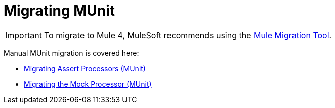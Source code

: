 = Migrating MUnit

// Explain generally how and why things changed between Mule 3 and Mule 4.

IMPORTANT: To migrate to Mule 4, MuleSoft recommends using the link:migration-tool[Mule Migration Tool].

Manual MUnit migration is covered here:

* link:migration-munit-assert-processor-changes[Migrating Assert Processors (MUnit)]

* link:migration-munit-mock-processor-changes[Migrating the Mock Processor (MUnit)]
